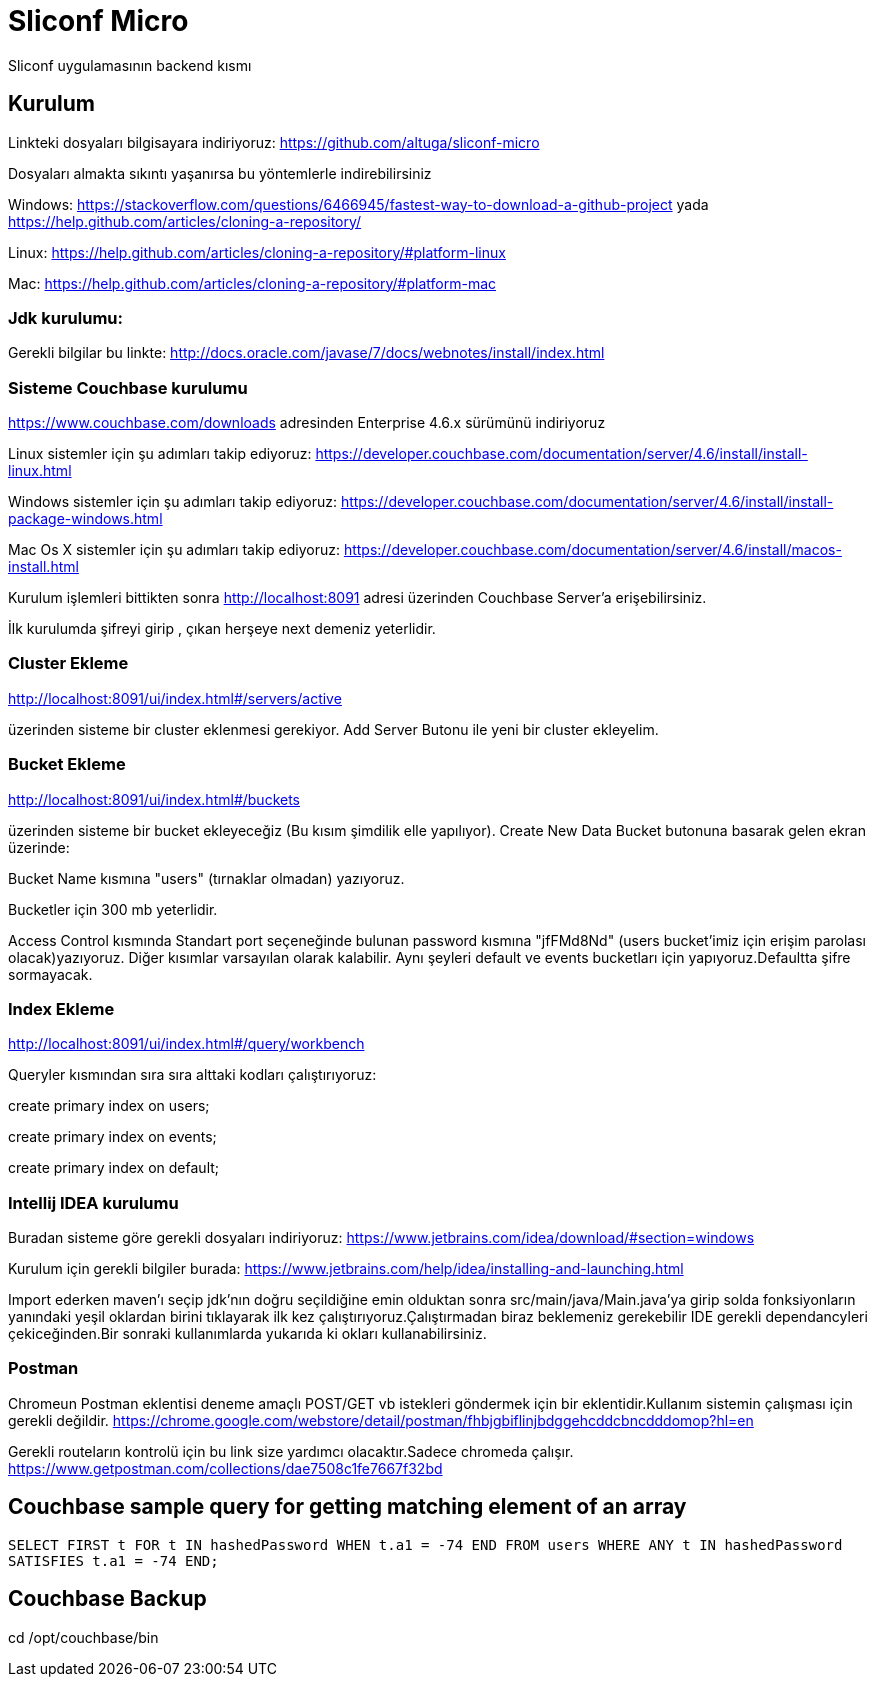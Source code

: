 
= Sliconf Micro =

Sliconf uygulamasının backend kısmı

== Kurulum ==
Linkteki dosyaları bilgisayara indiriyoruz:
https://github.com/altuga/sliconf-micro

Dosyaları almakta sıkıntı yaşanırsa bu yöntemlerle  indirebilirsiniz

Windows:
https://stackoverflow.com/questions/6466945/fastest-way-to-download-a-github-project
yada
https://help.github.com/articles/cloning-a-repository/

Linux:
https://help.github.com/articles/cloning-a-repository/#platform-linux

Mac:
https://help.github.com/articles/cloning-a-repository/#platform-mac


=== Jdk kurulumu:
Gerekli bilgilar bu linkte:
http://docs.oracle.com/javase/7/docs/webnotes/install/index.html

=== Sisteme Couchbase kurulumu

https://www.couchbase.com/downloads adresinden Enterprise 4.6.x sürümünü indiriyoruz

Linux sistemler için şu adımları takip ediyoruz:
https://developer.couchbase.com/documentation/server/4.6/install/install-linux.html

Windows sistemler için şu adımları takip ediyoruz:
https://developer.couchbase.com/documentation/server/4.6/install/install-package-windows.html

Mac Os X sistemler için şu adımları takip ediyoruz:
https://developer.couchbase.com/documentation/server/4.6/install/macos-install.html

Kurulum işlemleri bittikten sonra http://localhost:8091 adresi üzerinden Couchbase
Server'a erişebilirsiniz.

İlk kurulumda şifreyi girip , çıkan herşeye next demeniz yeterlidir.

=== Cluster Ekleme ===
http://localhost:8091/ui/index.html#/servers/active

üzerinden sisteme bir cluster eklenmesi gerekiyor. Add Server Butonu ile yeni bir cluster
ekleyelim.

=== Bucket Ekleme ===
http://localhost:8091/ui/index.html#/buckets

üzerinden sisteme bir bucket ekleyeceğiz (Bu kısım şimdilik elle yapılıyor).
Create New Data Bucket butonuna basarak gelen ekran üzerinde:

Bucket Name kısmına "users" (tırnaklar olmadan) yazıyoruz.

Bucketler için 300 mb yeterlidir.

Access Control kısmında Standart port seçeneğinde bulunan password kısmına
"jfFMd8Nd" (users bucket'imiz için erişim parolası olacak)yazıyoruz. Diğer kısımlar varsayılan olarak kalabilir.
Aynı şeyleri default ve events bucketları için yapıyoruz.Defaultta şifre sormayacak.

=== Index Ekleme ===
http://localhost:8091/ui/index.html#/query/workbench

Queryler kısmından sıra sıra alttaki kodları çalıştırıyoruz:

create primary index on users;

create primary index on events;

create primary index on default;

=== Intellij IDEA kurulumu

Buradan sisteme göre gerekli dosyaları indiriyoruz:
https://www.jetbrains.com/idea/download/#section=windows 

Kurulum için gerekli bilgiler burada:
https://www.jetbrains.com/help/idea/installing-and-launching.html 

Import ederken maven'ı seçip jdk'nın doğru seçildiğine emin olduktan sonra src/main/java/Main.java'ya girip solda fonksiyonların yanındaki yeşil oklardan birini tıklayarak ilk kez çalıştırıyoruz.Çalıştırmadan biraz beklemeniz gerekebilir IDE gerekli dependancyleri çekiceğinden.Bir sonraki kullanımlarda yukarıda ki okları kullanabilirsiniz.

=== Postman

Chromeun Postman eklentisi deneme amaçlı POST/GET vb istekleri göndermek için bir eklentidir.Kullanım  sistemin çalışması için gerekli değildir.
https://chrome.google.com/webstore/detail/postman/fhbjgbiflinjbdggehcddcbncdddomop?hl=en

Gerekli routeların kontrolü için bu link size yardımcı olacaktır.Sadece chromeda çalışır.
https://www.getpostman.com/collections/dae7508c1fe7667f32bd


== Couchbase sample query for getting matching element of an array

``SELECT FIRST t FOR t IN hashedPassword WHEN t.a1 = -74 END
 FROM users WHERE ANY t IN hashedPassword SATISFIES t.a1 = -74 END;``


== Couchbase Backup ==
cd /opt/couchbase/bin

./cbbackup http://localhost:8091 /home/ttayfur/couchbase-backup/back-15-08-17 -u admin -p jfFMd8Nd

